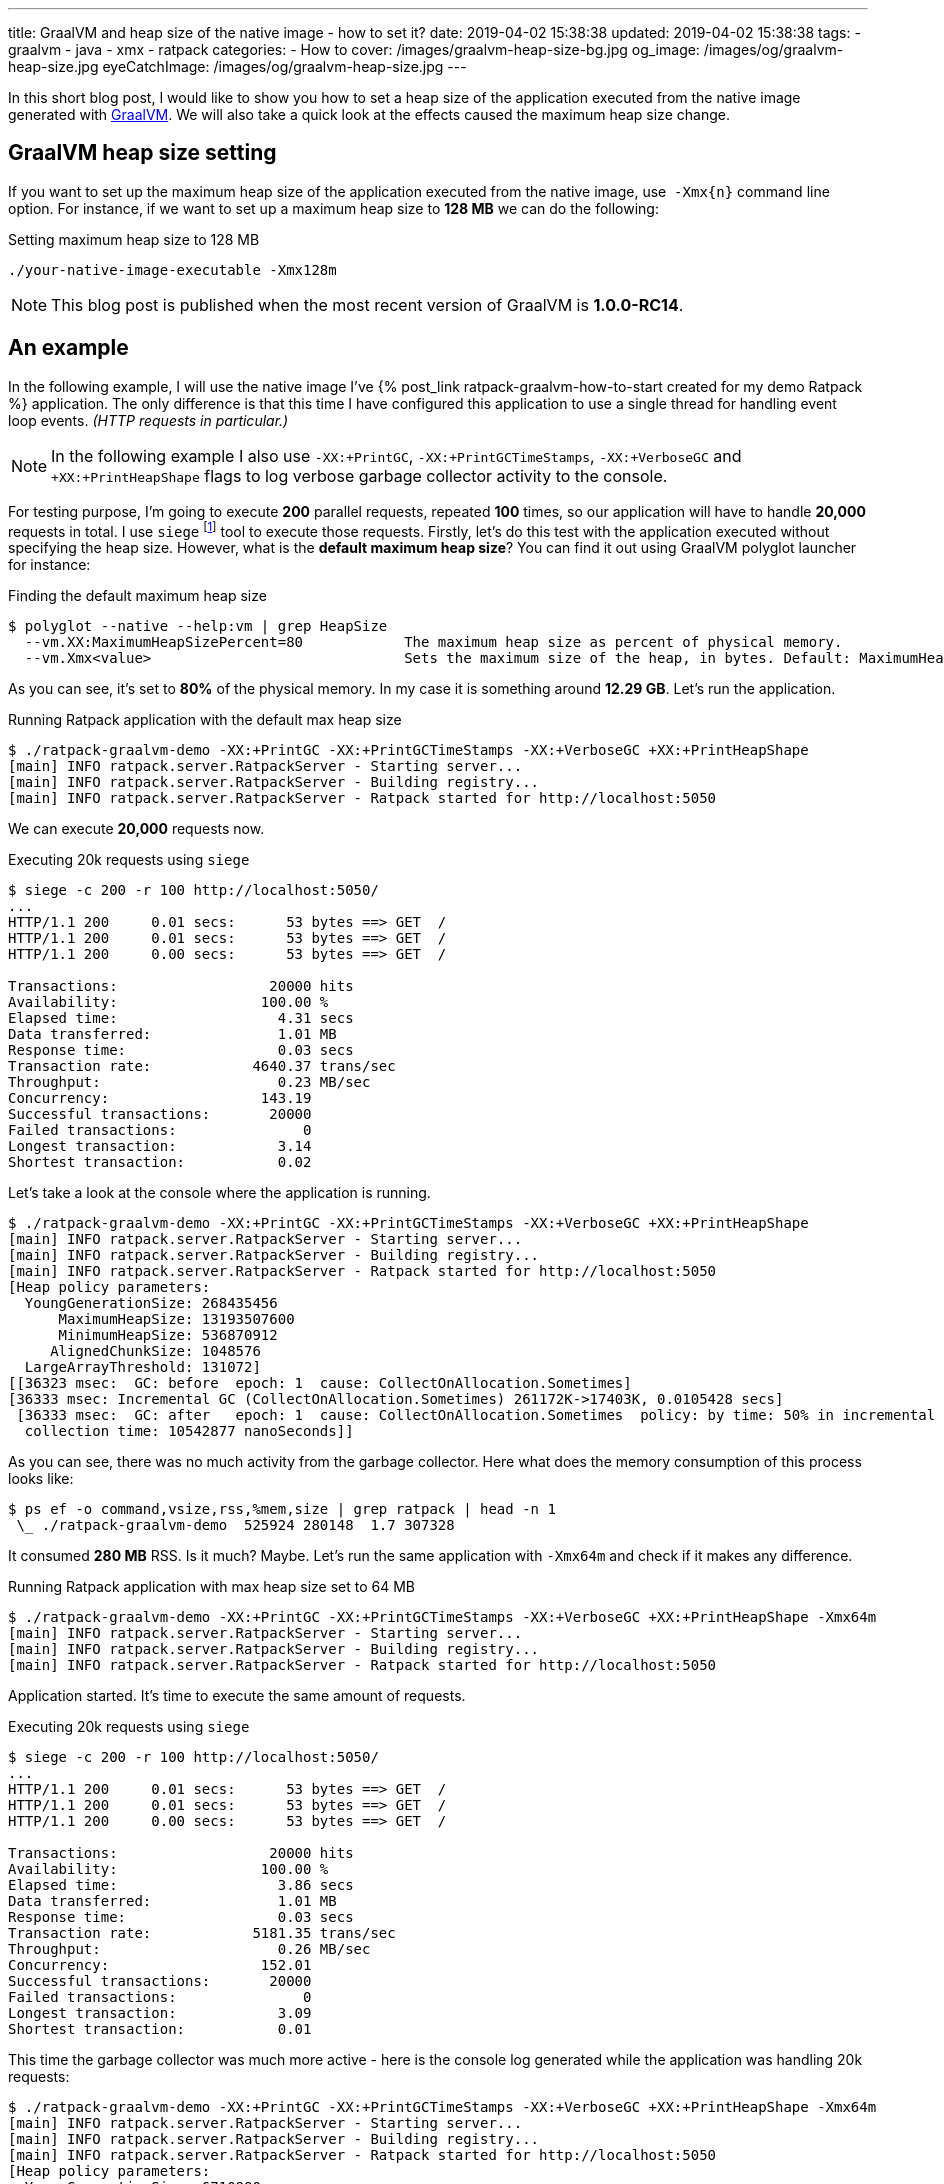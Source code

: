 ---
title: GraalVM and heap size of the native image - how to set it?
date: 2019-04-02 15:38:38
updated: 2019-04-02 15:38:38
tags:
    - graalvm
    - java
    - xmx
    - ratpack
categories:
    - How to
cover: /images/graalvm-heap-size-bg.jpg
og_image: /images/og/graalvm-heap-size.jpg
eyeCatchImage: /images/og/graalvm-heap-size.jpg
---

In this short blog post, I would like to show you how to set a heap size of the application executed from the
native image generated with https://www.graalvm.org/[GraalVM]. We will also take a quick look at the effects
caused the maximum heap size change.

++++
<!-- more -->
++++

== GraalVM heap size setting

If you want to set up the maximum heap size of the application executed from the native image, use&nbsp; `-Xmx{n}` command
line option. For instance, if we want to set up a maximum heap size to *128 MB* we can do the following:

.Setting maximum heap size to 128 MB
[source,bash]
----
./your-native-image-executable -Xmx128m
----

NOTE: This blog post is published when the most recent version of GraalVM is *1.0.0-RC14*.

== An example

In the following example, I will use the native image I've +++{% post_link ratpack-graalvm-how-to-start created for my demo Ratpack %}+++ application.
The only difference is that this time I have configured this application to use a single thread for handling
event loop events. _(HTTP requests in particular.)_

NOTE: In the following example I also use `-XX:+PrintGC`, `-XX:+PrintGCTimeStamps`, `-XX:+VerboseGC` and `+XX:+PrintHeapShape` flags to log verbose garbage collector activity to the console.

For testing purpose, I'm going to execute *200* parallel requests, repeated *100* times, so our application
will have to handle *20,000* requests in total. I use `siege` footnote:[https://github.com/JoeDog/siege] tool to
execute those requests. Firstly, let's do this test with the application executed without specifying the heap size.
However, what is the *default maximum heap size*? You can find it out using GraalVM polyglot launcher for instance:

.Finding the default maximum heap size
[source,bash]
----
$ polyglot --native --help:vm | grep HeapSize
  --vm.XX:MaximumHeapSizePercent=80            The maximum heap size as percent of physical memory.
  --vm.Xmx<value>                              Sets the maximum size of the heap, in bytes. Default: MaximumHeapSizePercent * physical memory.

----

As you can see, it's set to *80%* of the physical memory. In my case it is something around *12.29 GB*. Let's run the application.

.Running Ratpack application with the default max heap size
[source,bash]
----
$ ./ratpack-graalvm-demo -XX:+PrintGC -XX:+PrintGCTimeStamps -XX:+VerboseGC +XX:+PrintHeapShape
[main] INFO ratpack.server.RatpackServer - Starting server...
[main] INFO ratpack.server.RatpackServer - Building registry...
[main] INFO ratpack.server.RatpackServer - Ratpack started for http://localhost:5050
----

We can execute *20,000* requests now.

.Executing 20k requests using `siege`
[source,bash]
----
$ siege -c 200 -r 100 http://localhost:5050/
...
HTTP/1.1 200     0.01 secs:      53 bytes ==> GET  /
HTTP/1.1 200     0.01 secs:      53 bytes ==> GET  /
HTTP/1.1 200     0.00 secs:      53 bytes ==> GET  /

Transactions:		       20000 hits
Availability:		      100.00 %
Elapsed time:		        4.31 secs
Data transferred:	        1.01 MB
Response time:		        0.03 secs
Transaction rate:	     4640.37 trans/sec
Throughput:		        0.23 MB/sec
Concurrency:		      143.19
Successful transactions:       20000
Failed transactions:	           0
Longest transaction:	        3.14
Shortest transaction:	        0.02
----

Let's take a look at the console where the application is running.

[source,bash]
----
$ ./ratpack-graalvm-demo -XX:+PrintGC -XX:+PrintGCTimeStamps -XX:+VerboseGC +XX:+PrintHeapShape
[main] INFO ratpack.server.RatpackServer - Starting server...
[main] INFO ratpack.server.RatpackServer - Building registry...
[main] INFO ratpack.server.RatpackServer - Ratpack started for http://localhost:5050
[Heap policy parameters:
  YoungGenerationSize: 268435456
      MaximumHeapSize: 13193507600
      MinimumHeapSize: 536870912
     AlignedChunkSize: 1048576
  LargeArrayThreshold: 131072]
[[36323 msec:  GC: before  epoch: 1  cause: CollectOnAllocation.Sometimes]
[36333 msec: Incremental GC (CollectOnAllocation.Sometimes) 261172K->17403K, 0.0105428 secs]
 [36333 msec:  GC: after   epoch: 1  cause: CollectOnAllocation.Sometimes  policy: by time: 50% in incremental collections  type: incremental
  collection time: 10542877 nanoSeconds]]
----

As you can see, there was no much activity from the garbage collector.  Here what does the memory consumption
of this process looks like:

[source,bash]
----
$ ps ef -o command,vsize,rss,%mem,size | grep ratpack | head -n 1
 \_ ./ratpack-graalvm-demo  525924 280148  1.7 307328
----

It consumed *280 MB* RSS. Is it much? Maybe. Let's run the same application with `-Xmx64m` and check if it makes
any difference.

.Running Ratpack application with max heap size set to 64 MB
[source,bash]
----
$ ./ratpack-graalvm-demo -XX:+PrintGC -XX:+PrintGCTimeStamps -XX:+VerboseGC +XX:+PrintHeapShape -Xmx64m
[main] INFO ratpack.server.RatpackServer - Starting server...
[main] INFO ratpack.server.RatpackServer - Building registry...
[main] INFO ratpack.server.RatpackServer - Ratpack started for http://localhost:5050
----

Application started. It's time to execute the same amount of requests.

.Executing 20k requests using `siege`
[source,bash]
----
$ siege -c 200 -r 100 http://localhost:5050/
...
HTTP/1.1 200     0.01 secs:      53 bytes ==> GET  /
HTTP/1.1 200     0.01 secs:      53 bytes ==> GET  /
HTTP/1.1 200     0.00 secs:      53 bytes ==> GET  /

Transactions:		       20000 hits
Availability:		      100.00 %
Elapsed time:		        3.86 secs
Data transferred:	        1.01 MB
Response time:		        0.03 secs
Transaction rate:	     5181.35 trans/sec
Throughput:		        0.26 MB/sec
Concurrency:		      152.01
Successful transactions:       20000
Failed transactions:	           0
Longest transaction:	        3.09
Shortest transaction:	        0.01
----

This time the garbage collector was much more active - here is the console log generated while the application was
handling 20k requests:

[source,bash]
----
$ ./ratpack-graalvm-demo -XX:+PrintGC -XX:+PrintGCTimeStamps -XX:+VerboseGC +XX:+PrintHeapShape -Xmx64m
[main] INFO ratpack.server.RatpackServer - Starting server...
[main] INFO ratpack.server.RatpackServer - Building registry...
[main] INFO ratpack.server.RatpackServer - Ratpack started for http://localhost:5050
[Heap policy parameters:
  YoungGenerationSize: 6710880
      MaximumHeapSize: 67108864
      MinimumHeapSize: 13421760
     AlignedChunkSize: 1048576
  LargeArrayThreshold: 131072]
[[1768 msec:  GC: before  epoch: 1  cause: CollectOnAllocation.Sometimes]
[1772 msec: Incremental GC (CollectOnAllocation.Sometimes) 20463K->17403K, 0.0040444 secs]
 [1772 msec:  GC: after   epoch: 1  cause: CollectOnAllocation.Sometimes  policy: by time: 50% in incremental collections  type: incremental
  collection time: 4044472 nanoSeconds]]
[[1845 msec:  GC: before  epoch: 2  cause: CollectOnAllocation.Sometimes]
[1850 msec: Full GC (CollectOnAllocation.Sometimes) 24543K->17403K, 0.0049823 secs]
 [1850 msec:  GC: after   epoch: 2  cause: CollectOnAllocation.Sometimes  policy: by time: 50% in incremental collections  type: complete
  collection time: 4982361 nanoSeconds]]

### [removed 200 lines for a better readability] ###

[[5479 msec:  GC: before  epoch: 53  cause: CollectOnAllocation.Sometimes]
[5483 msec: Full GC (CollectOnAllocation.Sometimes) 24543K->17403K, 0.0042101 secs]
 [5483 msec:  GC: after   epoch: 53  cause: CollectOnAllocation.Sometimes  policy: by time: 50% in incremental collections  type: complete
  collection time: 4210195 nanoSeconds]]
[[5549 msec:  GC: before  epoch: 54  cause: CollectOnAllocation.Sometimes]
[5551 msec: Incremental GC (CollectOnAllocation.Sometimes) 24543K->17403K, 0.0022523 secs]
 [5551 msec:  GC: after   epoch: 54  cause: CollectOnAllocation.Sometimes  policy: by time: 50% in incremental collections  type: incremental
  collection time: 2252302 nanoSeconds]]
----

And now let's take a look at the memory consumption.

[source,bash]
----
$ ps ef -o command,vsize,rss,%mem,size | grep ratpack | head -n 1
 \_ ./ratpack-graalvm-demo  281188 35812  0.2 62592
----

We could expect that. The application run with much smaller maximum heap size consumed *eight times*
less memory - *35 MB* in this case.

== What is the right size?

It depends. You need to experiment with the optimal settings for your application. The good news is that you can
compile the native image once and run tests with different settings without recompiling the image.
I've run several tests with my demo Ratpack application, and I was able to limit max heap size to *32 MB*.
However, if I kept the default size of the even loop group _(16 in my case)_, then I couldn't get lower
than *256 MB*. Otherwise, the application pretty quickly started crashing with `OutOfMemoryError`.

== Conclusion

I hope you have learned something useful from this blog post. Please let me know in the comment section
below what is your experience with the GraalVM. Take care and see you next time!

